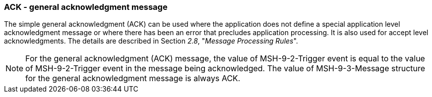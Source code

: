=== ACK - general acknowledgment message
[v291_section="2.12.1"]

The simple general acknowledgment (ACK) can be used where the application does not define a special application level acknowledgment message or where there has been an error that precludes application processing. It is also used for accept level acknowledgments. The details are described in Section _2.8_, "_Message Processing Rules_".

[message_structure-table]

[NOTE]
For the general acknowledgment (ACK) message, the value of MSH-9-2-Trigger event is equal to the value of MSH-9-2-Trigger event in the message being acknowledged. The value of MSH-9-3-Message structure for the general acknowledgment message is always ACK.

